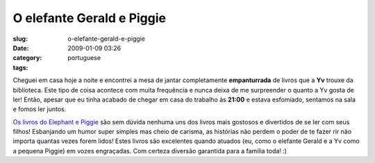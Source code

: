 O elefante Gerald e Piggie
##########################
:slug: o-elefante-gerald-e-piggie
:date: 2009-01-09 03:26
:category:
:tags: portuguese

Cheguei em casa hoje a noite e encontrei a mesa de jantar completamente
**empanturrada** de livros que a **Yv** trouxe da biblioteca. Este tipo
de coisa acontece com muita frequência e nunca deixa de me surpreender o
quanto a Yv gosta de ler! Então, apesar que eu tinha acabado de chegar
em casa do trabalho às **21:00** e estava esfomiado, sentamos na sala e
fomos ler juntos.

`Os livros do Elephant e
Piggie <http://www.amazon.com/s/ref=nb_ss_b?url=search-alias%3Dstripbooks&field-keywords=An+Elephant+and+Piggie+Book&x=0&y=0>`__
são sem dúvida nenhuma uns dos livros mais gostosos e divertidos de se
ler com seus filhos! Esbanjando um humor super simples mas cheio de
carisma, as histórias não perdem o poder de te fazer rir não importa
quantas vezes forem lidos! Estes livros são excelentes quando atuados
(eu, como o elefante Gerald e a Yv como a pequena Piggie) em vozes
engraçadas. Com certeza diversão garantida para a família toda! :)
